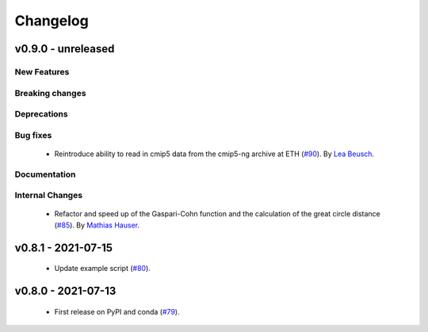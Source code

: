 Changelog
=========

v0.9.0 - unreleased
-------------------

New Features
^^^^^^^^^^^^


Breaking changes
^^^^^^^^^^^^^^^^


Deprecations
^^^^^^^^^^^^


Bug fixes
^^^^^^^^^
 - Reintroduce ability to read in cmip5 data from the cmip5-ng archive at ETH
   (`#90 <https://github.com/MESMER-group/mesmer/pull/90>`_).
   By `Lea Beusch <https://github.com/leabeusch>`_.


Documentation
^^^^^^^^^^^^^


Internal Changes
^^^^^^^^^^^^^^^^

 - Refactor and speed up of the Gaspari-Cohn function and the calculation of the great
   circle distance (`#85 <https://github.com/MESMER-group/mesmer/pull/85>`_).
   By `Mathias Hauser <https://github.com/mathause>`_.

v0.8.1 - 2021-07-15
-------------------

 - Update example script (`#80 <https://github.com/MESMER-group/mesmer/pull/80>`_).

v0.8.0 - 2021-07-13
-------------------

 - First release on PyPI and conda (`#79 <https://github.com/MESMER-group/mesmer/pull/79>`_).

